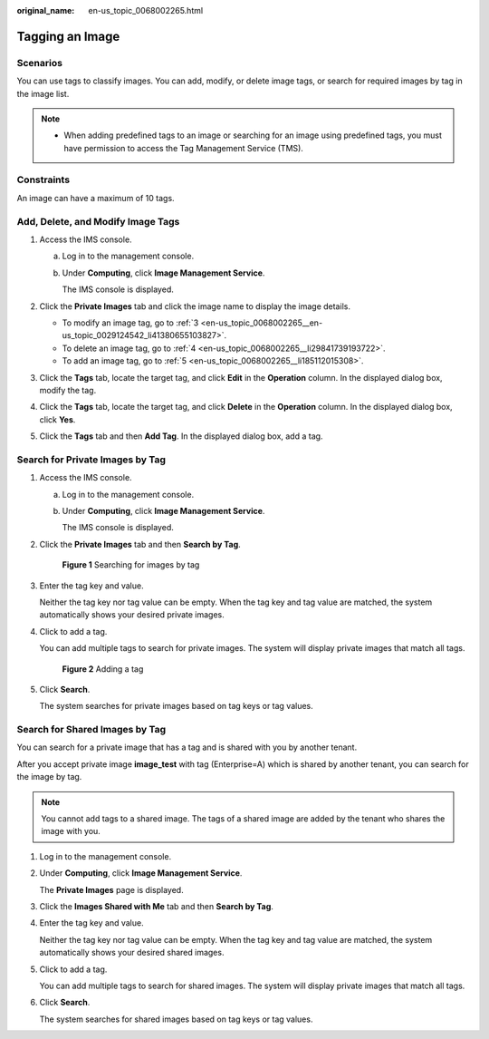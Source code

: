 :original_name: en-us_topic_0068002265.html

.. _en-us_topic_0068002265:

Tagging an Image
================

Scenarios
---------

You can use tags to classify images. You can add, modify, or delete image tags, or search for required images by tag in the image list.

.. note::

   -  When adding predefined tags to an image or searching for an image using predefined tags, you must have permission to access the Tag Management Service (TMS).

Constraints
-----------

An image can have a maximum of 10 tags.

Add, Delete, and Modify Image Tags
----------------------------------

#. Access the IMS console.

   a. Log in to the management console.

   b. Under **Computing**, click **Image Management Service**.

      The IMS console is displayed.

#. Click the **Private Images** tab and click the image name to display the image details.

   -  To modify an image tag, go to :ref:`3 <en-us_topic_0068002265__en-us_topic_0029124542_li41380655103827>`.
   -  To delete an image tag, go to :ref:`4 <en-us_topic_0068002265__li29841739193722>`.
   -  To add an image tag, go to :ref:`5 <en-us_topic_0068002265__li185112015308>`.

#. .. _en-us_topic_0068002265__en-us_topic_0029124542_li41380655103827:

   Click the **Tags** tab, locate the target tag, and click **Edit** in the **Operation** column. In the displayed dialog box, modify the tag.

#. .. _en-us_topic_0068002265__li29841739193722:

   Click the **Tags** tab, locate the target tag, and click **Delete** in the **Operation** column. In the displayed dialog box, click **Yes**.

#. .. _en-us_topic_0068002265__li185112015308:

   Click the **Tags** tab and then **Add Tag**. In the displayed dialog box, add a tag.

Search for Private Images by Tag
--------------------------------

#. Access the IMS console.

   a. Log in to the management console.

   b. Under **Computing**, click **Image Management Service**.

      The IMS console is displayed.

#. Click the **Private Images** tab and then **Search by Tag**.


   .. figure:: /_static/images/en-us_image_0000001745305005.png
      :alt: **Figure 1** Searching for images by tag

      **Figure 1** Searching for images by tag

#. Enter the tag key and value.

   Neither the tag key nor tag value can be empty. When the tag key and tag value are matched, the system automatically shows your desired private images.

#. Click |image1| to add a tag.

   You can add multiple tags to search for private images. The system will display private images that match all tags.


   .. figure:: /_static/images/en-us_image_0000001745225193.png
      :alt: **Figure 2** Adding a tag

      **Figure 2** Adding a tag

#. Click **Search**.

   The system searches for private images based on tag keys or tag values.

Search for Shared Images by Tag
-------------------------------

You can search for a private image that has a tag and is shared with you by another tenant.

After you accept private image **image_test** with tag (Enterprise=A) which is shared by another tenant, you can search for the image by tag.

.. note::

   You cannot add tags to a shared image. The tags of a shared image are added by the tenant who shares the image with you.

#. Log in to the management console.

#. Under **Computing**, click **Image Management Service**.

   The **Private Images** page is displayed.

#. Click the **Images Shared with Me** tab and then **Search by Tag**.

#. Enter the tag key and value.

   Neither the tag key nor tag value can be empty. When the tag key and tag value are matched, the system automatically shows your desired shared images.

#. Click |image2| to add a tag.

   You can add multiple tags to search for shared images. The system will display private images that match all tags.

#. Click **Search**.

   The system searches for shared images based on tag keys or tag values.

.. |image1| image:: /_static/images/en-us_image_0000001697305558.png
.. |image2| image:: /_static/images/en-us_image_0187518440.png
